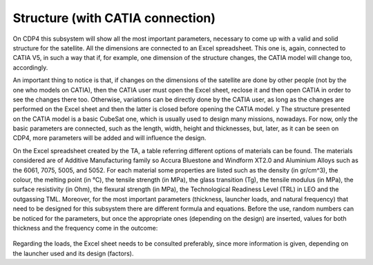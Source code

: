 .. _`structure`:

Structure (with CATIA connection)
========================================

On CDP4 this subsystem will show all the most important parameters, necessary to come up with a valid and solid structure
for the satellite. All the dimensions are connected to an Excel spreadsheet. This one is, again, connected to CATIA V5,
in such a way that if, for example, one dimension of the structure changes, the CATIA model will change too, accordingly.

An important thing to notice is that, if changes on the dimensions of the satellite are done by other people (not by the
one who models on CATIA), then the CATIA user must open the Excel sheet, reclose it and then open CATIA in order to see
the changes there too. Otherwise, variations can be directly done by the CATIA user, as long as the changes are performed
on the Excel sheet and then the latter is closed before opening the CATIA model.
y
The structure presented on the CATIA model is a basic CubeSat one, which is usually used to design many missions, nowadays.
For now, only the basic parameters are connected, such as the length, width, height and thicknesses, but, later, as it can
be seen on CDP4, more parameters will be added and will influence the design.

On the Excel spreadsheet created by the TA, a table referring different options of materials can be found. The materials
considered are of Additive Manufacturing family so Accura Bluestone and Windform XT2.0 and Aluminium Alloys such as the
6061, 7075, 5005, and 5052. For each material some properties are listed such as the density (in gr/cm^3), the colour,
the melting point (in °C), the tensile strength (in MPa), the glass transition (Tg), the tensile modulus (in MPa),
the surface resistivity (in Ohm), the flexural strength (in MPa), the Technological Readiness Level (TRL) in LEO and the outgassing TML. Moreover, for
the most important parameters (thickness, launcher loads, and natural frequency) that need to be designed for this subsystem
there are different formula and equations. Before the use, random numbers can be noticed for the parameters, but once
the appropriate ones (depending on the design) are inserted, values for both thickness and the frequency come in the
outcome:

.. figure:: _static/structure_1.png

.. figure:: _static/structure_2.png

Regarding the loads, the Excel sheet needs to be consulted preferably, since more information is given, depending on the
launcher used and its design (factors).